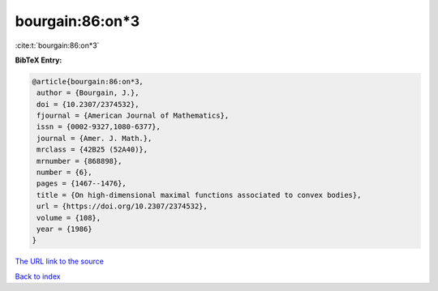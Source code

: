 bourgain:86:on*3
================

:cite:t:`bourgain:86:on*3`

**BibTeX Entry:**

.. code-block:: bibtex

   @article{bourgain:86:on*3,
    author = {Bourgain, J.},
    doi = {10.2307/2374532},
    fjournal = {American Journal of Mathematics},
    issn = {0002-9327,1080-6377},
    journal = {Amer. J. Math.},
    mrclass = {42B25 (52A40)},
    mrnumber = {868898},
    number = {6},
    pages = {1467--1476},
    title = {On high-dimensional maximal functions associated to convex bodies},
    url = {https://doi.org/10.2307/2374532},
    volume = {108},
    year = {1986}
   }
`The URL link to the source <ttps://doi.org/10.2307/2374532}>`_


`Back to index <../By-Cite-Keys.html>`_
